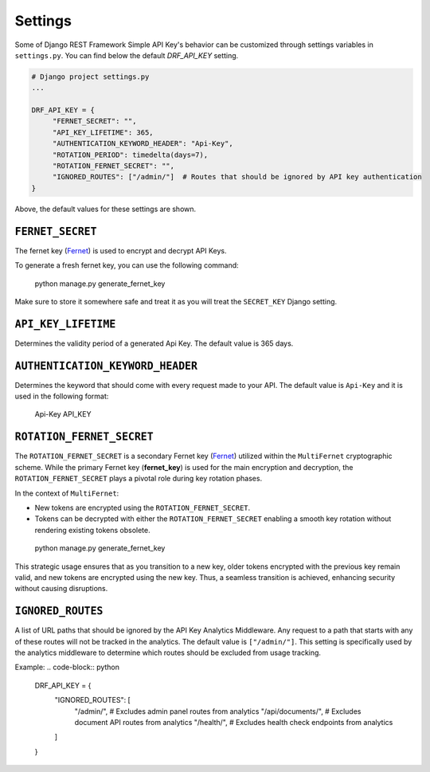 Settings
===========

Some of Django REST Framework Simple API Key's behavior can be customized through settings variables in
``settings.py``. You can find below the default `DRF_API_KEY` setting.

.. code-block:: python

  # Django project settings.py
  ...

  DRF_API_KEY = {
       "FERNET_SECRET": "",
       "API_KEY_LIFETIME": 365,
       "AUTHENTICATION_KEYWORD_HEADER": "Api-Key",
       "ROTATION_PERIOD": timedelta(days=7),
       "ROTATION_FERNET_SECRET": "",
       "IGNORED_ROUTES": ["/admin/"]  # Routes that should be ignored by API key authentication
  }
Above, the default values for these settings are shown.

``FERNET_SECRET``
-------------------------
The fernet key (`Fernet <https://cryptography.io/en/latest/fernet/>`__) is used to encrypt and decrypt API Keys.

To generate a fresh fernet key, you can use the following command:

 python manage.py generate_fernet_key

Make sure to store it somewhere safe and treat it as you will treat the ``SECRET_KEY`` Django setting.

``API_KEY_LIFETIME``
--------------------------

Determines the validity period of a generated Api Key. The default value is 365 days. 

``AUTHENTICATION_KEYWORD_HEADER``
----------------------------

Determines the keyword that should come with every request made to your API. The default value is ``Api-Key`` and it is used in the following format:

 Api-Key API_KEY

``ROTATION_FERNET_SECRET``
-------------------------
The ``ROTATION_FERNET_SECRET`` is a secondary Fernet key (`Fernet <https://cryptography.io/en/latest/fernet/>`__)
utilized within the ``MultiFernet`` cryptographic scheme.
While the primary Fernet key (**fernet_key**) is used for the main encryption and decryption,
the ``ROTATION_FERNET_SECRET`` plays a pivotal role during key rotation phases.

In the context of ``MultiFernet``:

- New tokens are encrypted using the ``ROTATION_FERNET_SECRET``.
- Tokens can be decrypted with either the ``ROTATION_FERNET_SECRET`` enabling a smooth key rotation without rendering existing tokens obsolete.

 python manage.py generate_fernet_key

This strategic usage ensures that as you transition to a new key, older tokens encrypted with the previous key remain valid, and new tokens are encrypted using the new key.
Thus, a seamless transition is achieved, enhancing security without causing disruptions.

``IGNORED_ROUTES``
-------------------------
A list of URL paths that should be ignored by the API Key Analytics Middleware. Any request to a path that starts with any of these routes will not be tracked in the analytics. The default value is ``["/admin/"]``. This setting is specifically used by the analytics middleware to determine which routes should be excluded from usage tracking.

Example:
.. code-block:: python

  DRF_API_KEY = {
      "IGNORED_ROUTES": [
          "/admin/",  # Excludes admin panel routes from analytics
          "/api/documents/",  # Excludes document API routes from analytics
          "/health/",  # Excludes health check endpoints from analytics
      ]
  }

